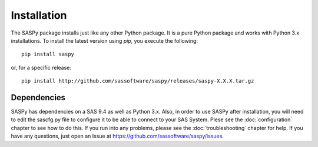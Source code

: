 
.. Copyright SAS Institute

Installation
============

The SASPy package installs just like any other Python package.
It is a pure Python package and works with Python 3.x
installations.  To install the latest version using `pip`, you execute the following::

    pip install saspy

or, for a specific release::

    pip install http://github.com/sassoftware/saspy/releases/saspy-X.X.X.tar.gz

Dependencies
------------

SASPy has dependencies on a SAS 9.4 as well as Python 3.x. Also, in order to use SASPy after installation, you
will need to edit the sascfg.py file to configure it to be able to connect to your SAS System. Plese see the
:doc:`configuration` chapter to see how to do this. If you run into any problems, please see the :doc:`troubleshooting` 
chapter for help. If you have any questions, just open an Issue at https://github.com/sassoftware/saspy/issues.
